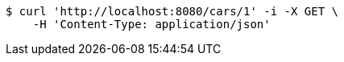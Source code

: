 [source,bash]
----
$ curl 'http://localhost:8080/cars/1' -i -X GET \
    -H 'Content-Type: application/json'
----